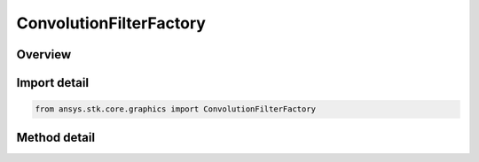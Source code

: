 ConvolutionFilterFactory
========================

.. py:class:: ansys.stk.core.graphics.ConvolutionFilterFactory

   Apply convolution to the source raster. Convolution is the modification of a pixel's value based on the values of its surrounding pixels. The kernel is the numerical matrix that is applied to each pixel in this process...

.. py:currentmodule:: ConvolutionFilterFactory

Overview
--------

.. tab-set::

    .. tab-item:: Methods

        .. list-table::
            :header-rows: 0
            :widths: auto

            * - :py:attr:`~ansys.stk.core.graphics.ConvolutionFilterFactory.initialize`
              - Initialize a new instance.
            * - :py:attr:`~ansys.stk.core.graphics.ConvolutionFilterFactory.initialize_with_kernel`
              - Initialize a new instance with the specified kernel.
            * - :py:attr:`~ansys.stk.core.graphics.ConvolutionFilterFactory.initialize_with_kernel_and_divisor`
              - Initialize a new instance with the specified kernel and divisor.
            * - :py:attr:`~ansys.stk.core.graphics.ConvolutionFilterFactory.initialize_with_kernel_divisor_and_offset`
              - Initialize a new instance with the specified kernel, divisor, and offset.


Import detail
-------------

.. code-block:: python

    from ansys.stk.core.graphics import ConvolutionFilterFactory



Method detail
-------------

.. py:method:: initialize(self) -> IConvolutionFilter
    :canonical: ansys.stk.core.graphics.ConvolutionFilterFactory.initialize

    Initialize a new instance.

    :Returns:

        :obj:`~IConvolutionFilter`

.. py:method:: initialize_with_kernel(self, kernel: list) -> IConvolutionFilter
    :canonical: ansys.stk.core.graphics.ConvolutionFilterFactory.initialize_with_kernel

    Initialize a new instance with the specified kernel.

    :Parameters:

        **kernel** : :obj:`~list`


    :Returns:

        :obj:`~IConvolutionFilter`

.. py:method:: initialize_with_kernel_and_divisor(self, kernel: list, divisor: float) -> IConvolutionFilter
    :canonical: ansys.stk.core.graphics.ConvolutionFilterFactory.initialize_with_kernel_and_divisor

    Initialize a new instance with the specified kernel and divisor.

    :Parameters:

        **kernel** : :obj:`~list`

        **divisor** : :obj:`~float`


    :Returns:

        :obj:`~IConvolutionFilter`

.. py:method:: initialize_with_kernel_divisor_and_offset(self, kernel: list, divisor: float, offset: float) -> IConvolutionFilter
    :canonical: ansys.stk.core.graphics.ConvolutionFilterFactory.initialize_with_kernel_divisor_and_offset

    Initialize a new instance with the specified kernel, divisor, and offset.

    :Parameters:

        **kernel** : :obj:`~list`

        **divisor** : :obj:`~float`

        **offset** : :obj:`~float`


    :Returns:

        :obj:`~IConvolutionFilter`

